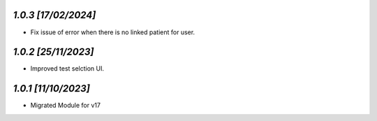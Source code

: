 `1.0.3                                                        [17/02/2024]`
***************************************************************************
- Fix issue of error when there is no linked patient for user.

`1.0.2                                                        [25/11/2023]`
***************************************************************************
- Improved test selction UI.

`1.0.1                                                        [11/10/2023]`
***************************************************************************
- Migrated Module for v17